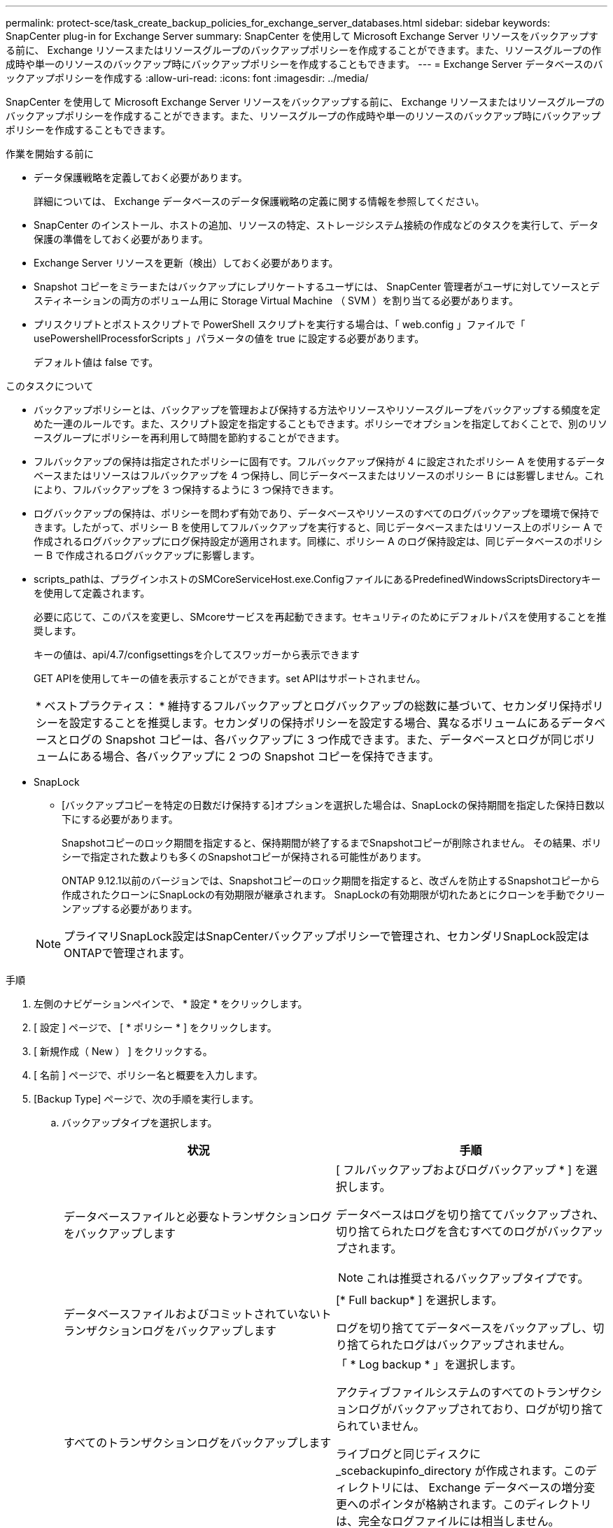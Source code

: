 ---
permalink: protect-sce/task_create_backup_policies_for_exchange_server_databases.html 
sidebar: sidebar 
keywords: SnapCenter plug-in for Exchange Server 
summary: SnapCenter を使用して Microsoft Exchange Server リソースをバックアップする前に、 Exchange リソースまたはリソースグループのバックアップポリシーを作成することができます。また、リソースグループの作成時や単一のリソースのバックアップ時にバックアップポリシーを作成することもできます。 
---
= Exchange Server データベースのバックアップポリシーを作成する
:allow-uri-read: 
:icons: font
:imagesdir: ../media/


[role="lead"]
SnapCenter を使用して Microsoft Exchange Server リソースをバックアップする前に、 Exchange リソースまたはリソースグループのバックアップポリシーを作成することができます。また、リソースグループの作成時や単一のリソースのバックアップ時にバックアップポリシーを作成することもできます。

.作業を開始する前に
* データ保護戦略を定義しておく必要があります。
+
詳細については、 Exchange データベースのデータ保護戦略の定義に関する情報を参照してください。

* SnapCenter のインストール、ホストの追加、リソースの特定、ストレージシステム接続の作成などのタスクを実行して、データ保護の準備をしておく必要があります。
* Exchange Server リソースを更新（検出）しておく必要があります。
* Snapshot コピーをミラーまたはバックアップにレプリケートするユーザには、 SnapCenter 管理者がユーザに対してソースとデスティネーションの両方のボリューム用に Storage Virtual Machine （ SVM ）を割り当てる必要があります。
* プリスクリプトとポストスクリプトで PowerShell スクリプトを実行する場合は、「 web.config 」ファイルで「 usePowershellProcessforScripts 」パラメータの値を true に設定する必要があります。
+
デフォルト値は false です。



.このタスクについて
* バックアップポリシーとは、バックアップを管理および保持する方法やリソースやリソースグループをバックアップする頻度を定めた一連のルールです。また、スクリプト設定を指定することもできます。ポリシーでオプションを指定しておくことで、別のリソースグループにポリシーを再利用して時間を節約することができます。
* フルバックアップの保持は指定されたポリシーに固有です。フルバックアップ保持が 4 に設定されたポリシー A を使用するデータベースまたはリソースはフルバックアップを 4 つ保持し、同じデータベースまたはリソースのポリシー B には影響しません。これにより、フルバックアップを 3 つ保持するように 3 つ保持できます。
* ログバックアップの保持は、ポリシーを問わず有効であり、データベースやリソースのすべてのログバックアップを環境で保持できます。したがって、ポリシー B を使用してフルバックアップを実行すると、同じデータベースまたはリソース上のポリシー A で作成されるログバックアップにログ保持設定が適用されます。同様に、ポリシー A のログ保持設定は、同じデータベースのポリシー B で作成されるログバックアップに影響します。
* scripts_pathは、プラグインホストのSMCoreServiceHost.exe.ConfigファイルにあるPredefinedWindowsScriptsDirectoryキーを使用して定義されます。
+
必要に応じて、このパスを変更し、SMcoreサービスを再起動できます。セキュリティのためにデフォルトパスを使用することを推奨します。

+
キーの値は、api/4.7/configsettingsを介してスワッガーから表示できます

+
GET APIを使用してキーの値を表示することができます。set APIはサポートされません。

+
|===


| * ベストプラクティス： * 維持するフルバックアップとログバックアップの総数に基づいて、セカンダリ保持ポリシーを設定することを推奨します。セカンダリの保持ポリシーを設定する場合、異なるボリュームにあるデータベースとログの Snapshot コピーは、各バックアップに 3 つ作成できます。また、データベースとログが同じボリュームにある場合、各バックアップに 2 つの Snapshot コピーを保持できます。 
|===
* SnapLock
+
** [バックアップコピーを特定の日数だけ保持する]オプションを選択した場合は、SnapLockの保持期間を指定した保持日数以下にする必要があります。
+
Snapshotコピーのロック期間を指定すると、保持期間が終了するまでSnapshotコピーが削除されません。  その結果、ポリシーで指定された数よりも多くのSnapshotコピーが保持される可能性があります。

+
ONTAP 9.12.1以前のバージョンでは、Snapshotコピーのロック期間を指定すると、改ざんを防止するSnapshotコピーから作成されたクローンにSnapLockの有効期限が継承されます。  SnapLockの有効期限が切れたあとにクローンを手動でクリーンアップする必要があります。

+

NOTE: プライマリSnapLock設定はSnapCenterバックアップポリシーで管理され、セカンダリSnapLock設定はONTAPで管理されます。





.手順
. 左側のナビゲーションペインで、 * 設定 * をクリックします。
. [ 設定 ] ページで、 [ * ポリシー * ] をクリックします。
. [ 新規作成（ New ） ] をクリックする。
. [ 名前 ] ページで、ポリシー名と概要を入力します。
. [Backup Type] ページで、次の手順を実行します。
+
.. バックアップタイプを選択します。
+
|===
| 状況 | 手順 


 a| 
データベースファイルと必要なトランザクションログをバックアップします
 a| 
[ フルバックアップおよびログバックアップ * ] を選択します。

データベースはログを切り捨ててバックアップされ、切り捨てられたログを含むすべてのログがバックアップされます。


NOTE: これは推奨されるバックアップタイプです。



 a| 
データベースファイルおよびコミットされていないトランザクションログをバックアップします
 a| 
[* Full backup* ] を選択します。

ログを切り捨ててデータベースをバックアップし、切り捨てられたログはバックアップされません。



 a| 
すべてのトランザクションログをバックアップします
 a| 
「 * Log backup * 」を選択します。

アクティブファイルシステムのすべてのトランザクションログがバックアップされており、ログが切り捨てられていません。

ライブログと同じディスクに _scebackupinfo_directory が作成されます。このディレクトリには、 Exchange データベースの増分変更へのポインタが格納されます。このディレクトリは、完全なログファイルには相当しません。



 a| 
トランザクションログファイルを切り捨てずに、すべてのデータベースファイルとトランザクションログをバックアップします
 a| 
Copy Backup （バックアップのコピー） * を選択します。

すべてのデータベースとすべてのログがバックアップされ、ログが切り捨てられることはありません。通常、このバックアップタイプは、レプリカの再シード、または問題のテストや診断に使用します。

|===
+

NOTE: ログバックアップに必要なスペースは、最新の状態への（ UTM ）保持にではなく、フルバックアップ保持に基づいて定義する必要があります。

+

NOTE: Exchangeボリューム（LUN）を扱う場合は、ログとデータベースに対して個別のバックアップポリシーを作成し、同じラベルを使用して、ログポリシーのkeep（retention）をデータベースポリシーの2倍の数に設定します。詳細については、を参照してください。 https://kb.netapp.com/Advice_and_Troubleshooting/Data_Protection_and_Security/SnapCenter/SnapCenter_for_Exchange_Backups_only_keep_half_the_Snapshots_on_the_Vault_destination_log_volume["SnapCenter for Exchangeバックアップでは、バックアップデスティネーションログボリュームに保持されるSnapshotの半分だけが保持されます"^]

.. Database Availability Group Settings セクションで、次の操作を選択します。
+
|===
| フィールド | 手順 


 a| 
アクティブなコピーをバックアップする
 a| 
選択したデータベースのアクティブコピーのみをバックアップする場合は、このオプションを選択します。

Database Availability Group （ DAG ；データベース可用性グループ）の場合、このオプションは DAG 内のすべてのデータベースのアクティブコピーのみをバックアップします。

パッシブコピーはバックアップされません。



 a| 
バックアップジョブの作成時に選択されるサーバ上のバックアップコピー
 a| 
このオプションは、アクティブとパッシブの両方で、選択したサーバ上のデータベースのコピーをバックアップする場合に選択します。

DAG では、選択したサーバ上のすべてのデータベースのアクティブコピーとパッシブコピーの両方がバックアップされます。

|===
+

NOTE: クラスタ構成では、ポリシーで設定された保持設定に従って、クラスタの各ノードにバックアップが保持されます。クラスタの所有者ノードが変更された場合、以前の所有者ノードのバックアップは保持されます。保持設定はノードレベルでのみ適用できます。

.. [ スケジュール頻度 ] セクションで、 1 つ以上の頻度タイプを選択します。 * オンデマンド * 、 * 毎時 * 、 * 毎日 * 、 * 毎週 * 、および * 毎月 * 。
+

NOTE: リソースグループを作成する際に、バックアップ処理のスケジュール（開始日、終了日）を指定することができます。これにより、ポリシーとバックアップ間隔が同じである複数のリソースグループを作成できますが、各ポリシーに異なるバックアップスケジュールを割り当てることもできます。

+

NOTE: 午前 2 時にスケジュールを設定した場合、夏時間（ DST ）中はスケジュールはトリガーされません。



. [ 保持 ] ページで ' 保持設定を構成します
+
表示されるオプションは、以前に選択したバックアップのタイプと頻度のタイプによって異なります。

+

NOTE: 最大保持数は、 ONTAP 9.4 以降のリソースでは 1018 、 ONTAP 9.3 以前のリソースでは 254 です。保持期間を基盤となる ONTAP バージョンの値よりも大きい値に設定すると、バックアップが失敗します。

+

IMPORTANT: SnapVault レプリケーションを有効にする場合は、保持数を 2 以上に設定する必要があります。保持数を 1 に設定すると、新しい Snapshot コピーがターゲットにレプリケートされるまで最初の Snapshot コピーが SnapVault 関係の参照 Snapshot コピーになるため、保持処理が失敗することがあります。

+
.. [Log backups retention settings] セクションで、次のいずれかを選択します。
+
|===
| 状況 | 手順 


 a| 
特定の数のログバックアップだけを保持します
 a| 
ログを保持するフルバックアップの数を * 選択し、最新の状態へのリストアを実行するフルバックアップの数を指定します。

UTM （最新状態）保持の環境ログバックアップは、フルバックアップまたはログバックアップを使用して作成されます。たとえば、 UTM 保持設定が、最新の 5 つのフルバックアップのログバックアップを保持するように設定されている場合、最新の 5 つのフルバックアップのログバックアップが保持されます。

フルバックアップとログバックアップの一部として作成されたログフォルダは、 UTM の一部として自動的に削除されます。ログフォルダは手動で削除できません。たとえば、フルバックアップまたはフルバックアップの保持設定が 1 カ月に設定されていて、 UTM 保持が 10 日に設定されている場合、これらのバックアップの一部として作成されたログフォルダは UTM のように削除されます。そのため、ログフォルダは 10 日しか作成されず、それ以外のバックアップはすべてポイントインタイムリストアの対象としてマークされます。

最新の状態へのリストアを実行しない場合は、 UTM 保持値を 0 に設定できます。これにより、ポイントインタイムリストア処理が有効になります。

* ベストプラクティス： * フルバックアップ保持の設定セクションの「 Total Snapshot copies （フルバックアップ）」の設定と同じにすることを推奨します。これにより、フルバックアップのたびにログファイルが保持されます。



 a| 
バックアップコピーを特定の日数だけ保持します
 a| 
「 * Keep log backups for last * 」オプションを選択し、ログバックアップコピーを保持する日数を指定します。

フルバックアップを保持する日数までのログバックアップが作成されます。



 a| 
Snapshotコピーのロック期間
 a| 
[Snapshotコピーロック期間]*を選択し、日、月、または年を選択します。

SnapLock保持期間は100年未満にする必要があります。

|===
+
バックアップタイプとして * Log backup * を選択した場合は、フルバックアップの最新の状態へのリストア保持設定の一部としてログバックアップが保持されます。

.. [ フル・バックアップ保持設定 ] セクションで、オンデマンド・バックアップ用に次のいずれかを選択し、フル・バックアップ用に 1 つ選択します。
+
|===
| フィールド | 手順 


 a| 
特定の数の Snapshot コピーだけを保持します
 a| 
保持するフルバックアップの数を指定する場合は、「保持する Snapshot コピーの総数」オプションを選択し、保持する Snapshot コピー（フルバックアップ）の数を指定します。

フルバックアップの数が指定した数を超えると、指定した数を超えるフルバックアップが削除され、古いコピーから順番に削除されます。



 a| 
フルバックアップを特定の日数だけ保持します
 a| 
「 * Snapshot コピーを保持する期間」オプションを選択し、 Snapshot コピーを保持する日数（フルバックアップ）を指定します。



 a| 
Snapshotコピーのロック期間
 a| 
[Snapshotコピーロック期間]*を選択し、日、月、または年を選択します。

SnapLock保持期間は100年未満にする必要があります。

|===
+

NOTE: DAG 構成のホストにはログバックアップのみを使用し、フルバックアップは実行しないデータベースがある場合、ログバックアップは次の方法で保持されます。

+
*** デフォルトでは、 SnapCenter は DAG 内の他のすべてのホストでこのデータベースの最も古いフルバックアップを検出し、フルバックアップの前に作成されたこのホスト上のすべてのログバックアップを削除します。
*** ログバックアップのみを使用する DAG 内のホストのデフォルトの保持設定を上書きするには、 _C ： \Program Files\NetApp\SnapManager WebApp\web.config_file にキー * MaxLogBackupOnlyCountWithoutFullBackup * を追加します。
+
 <add key="MaxLogBackupOnlyCountWithoutFullBackup" value="10">
+
この例では、 10 という値は、ホストに最大 10 個のログバックアップを保持することを意味します。





. レプリケーションページで、次のセカンダリレプリケーションオプションのいずれかまたは両方を選択します。
+
|===
| フィールド | 手順 


 a| 
ローカル Snapshot コピーの作成後に SnapMirror を更新します

セカンダリレプリケーションでは、SnapLockの有効期限によってプライマリSnapLockの有効期限がロードされます。

[Topology]ページの[Refresh]*ボタンをクリックすると、ONTAPから取得されたセカンダリおよびプライマリのSnapLock有効期限が更新されます。

を参照してください link:..protect-sce/task_view_exchange_backups_in_the_topology_page.html["Topology ページで Exchange バックアップを表示します"]。
 a| 
別のボリュームにバックアップセットのミラーコピーを保持する場合（ SnapMirror ）は、このオプションを選択します。



 a| 
ローカル Snapshot コピーの作成後に SnapVault を更新します
 a| 
ディスクツーディスクのバックアップレプリケーションを実行する場合は、このオプションを選択します。



 a| 
セカンダリポリシーのラベル
 a| 
Snapshot ラベルを選択します。

選択した Snapshot コピーラベルに応じて、 ONTAP はラベルに一致するセカンダリ Snapshot コピー保持ポリシーを適用します。


NOTE: ローカル Snapshot コピーの作成後に「 * SnapMirror を更新」を選択した場合は、必要に応じてセカンダリポリシーラベルを指定できます。ただし、ローカル Snapshot コピーの作成後に「 * Update SnapVault 」を選択した場合は、セカンダリポリシーラベルを指定する必要があります。



 a| 
エラー再試行回数
 a| 
レプリケーションの最大試行回数を入力します。この回数を超えると処理が停止します。

|===
+

NOTE: セカンダリストレージでの Snapshot コピーの最大数に達しないように、 ONTAP でセカンダリストレージの SnapMirror 保持ポリシーを設定する必要があります。

. スクリプトページで、バックアップ処理の前後に実行するプリスクリプトまたはポストスクリプトのパスと引数を入力します。
+
** プリスクリプトのバックアップ引数には、「 $Database 」および「 $ServerInstance 」が含まれます。
** PostScript バックアップ引数には、「 $Database 」、「 $ServerInstance 」、「 $BackupName 」、「 $LogDirectory 」、「 $LogSnapshot 」が含まれます。
+
SNMP トラップの更新、アラートの自動化、ログの送信などをスクリプトで実行できます。

+

NOTE: プリスクリプトまたはポストスクリプトのパスにドライブまたは共有を含めることはできません。パスはscripts_pathに対する相対パスでなければなりません。



. 概要を確認し、 [ 完了 ] をクリックします。

